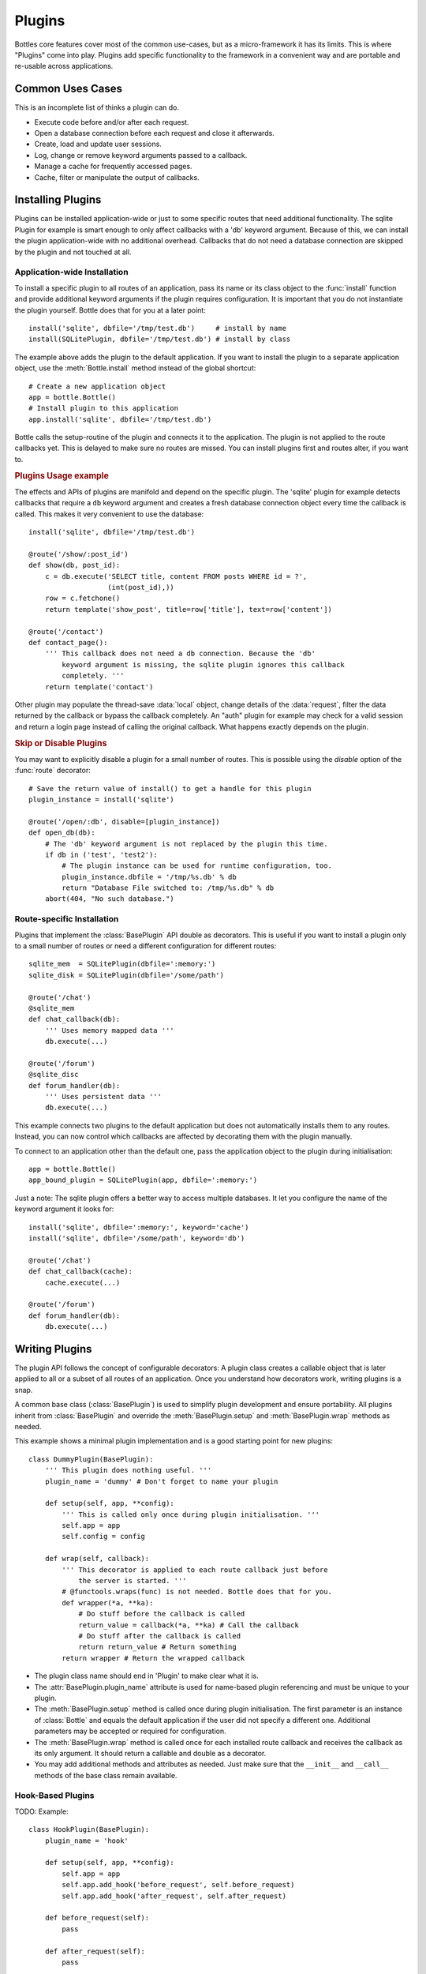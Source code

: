 ==============
Plugins
==============

Bottles core features cover most of the common use-cases, but as a micro-framework it has its limits. This is where "Plugins" come into play. Plugins add specific functionality to the framework in a convenient way and are portable and re-usable across applications.

Common Uses Cases
======================

This is an incomplete list of thinks a plugin can do.

* Execute code before and/or after each request.
* Open a database connection before each request and close it afterwards.
* Create, load and update user sessions.
* Log, change or remove keyword arguments passed to a callback.
* Manage a cache for frequently accessed pages.
* Cache, filter or manipulate the output of callbacks.

Installing Plugins
==================

Plugins can be installed application-wide or just to some specific routes that need additional functionality. The sqlite Plugin for example is smart enough to only affect callbacks with a 'db' keyword argument. Because of this, we can install the plugin application-wide with no additional overhead. Callbacks that do not need a database connection are skipped by the plugin and not touched at all.

Application-wide Installation
-----------------------------

To install a specific plugin to all routes of an application, pass its name or its class object to the :func:`install` function and provide additional keyword arguments if the plugin requires configuration. It is important that you do not instantiate the plugin yourself. Bottle does that for you at a later point::

    install('sqlite', dbfile='/tmp/test.db')     # install by name
    install(SQLitePlugin, dbfile='/tmp/test.db') # install by class

The example above adds the plugin to the default application. If you want to install the plugin to a separate application object, use the :meth:`Bottle.install` method instead of the global shortcut::

    # Create a new application object
    app = bottle.Bottle()
    # Install plugin to this application
    app.install('sqlite', dbfile='/tmp/test.db')

Bottle calls the setup-routine of the plugin and connects it to the application. The plugin is not applied to the route callbacks yet. This is delayed to make sure no routes are missed. You can install plugins first and routes alter, if you want to.

.. rubric:: Plugins Usage example

The effects and APIs of plugins are manifold and depend on the specific plugin. The 'sqlite' plugin for example detects callbacks that require a ``db`` keyword argument and creates a fresh database connection object every time the callback is called. This makes it very convenient to use the database::

    install('sqlite', dbfile='/tmp/test.db')

    @route('/show/:post_id')
    def show(db, post_id):
        c = db.execute('SELECT title, content FROM posts WHERE id = ?',
                       (int(post_id),))
        row = c.fetchone()
        return template('show_post', title=row['title'], text=row['content'])

    @route('/contact')
    def contact_page():
        ''' This callback does not need a db connection. Because the 'db'
            keyword argument is missing, the sqlite plugin ignores this callback
            completely. '''
        return template('contact')

Other plugin may populate the thread-save :data:`local` object, change details of the :data:`request`, filter the data returned by the callback or bypass the callback completely. An "auth" plugin for example may check for a valid session and return a login page instead of calling the original callback. What happens exactly depends on the plugin.

.. rubric:: Skip or Disable Plugins

You may want to explicitly disable a plugin for a small number of routes. This
is possible using the `disable` option of the :func:`route` decorator::

    # Save the return value of install() to get a handle for this plugin
    plugin_instance = install('sqlite')

    @route('/open/:db', disable=[plugin_instance])
    def open_db(db):
        # The 'db' keyword argument is not replaced by the plugin this time.
        if db in ('test', 'test2'):
            # The plugin instance can be used for runtime configuration, too.
            plugin_instance.dbfile = '/tmp/%s.db' % db
            return "Database File switched to: /tmp/%s.db" % db
        abort(404, "No such database.")



Route-specific Installation
-----------------------------

Plugins that implement the :class:`BasePlugin` API double as decorators. This is useful if you want to install a plugin only to a small number of routes or need a different configuration for different routes::

    sqlite_mem  = SQLitePlugin(dbfile=':memory:')
    sqlite_disk = SQLitePlugin(dbfile='/some/path')

    @route('/chat')
    @sqlite_mem
    def chat_callback(db):
        ''' Uses memory mapped data '''
        db.execute(...)

    @route('/forum')
    @sqlite_disc
    def forum_handler(db):
        ''' Uses persistent data '''
        db.execute(...)

This example connects two plugins to the default application but does not automatically installs them to any routes. Instead, you can now control which callbacks are affected by decorating them with the plugin manually.

To connect to an application other than the default one, pass the application object to the plugin during initialisation::

    app = bottle.Bottle()
    app_bound_plugin = SQLitePlugin(app, dbfile=':memory:')

Just a note: The sqlite plugin offers a better way to access multiple databases. It let you configure the name of the keyword argument it looks for::

    install('sqlite', dbfile=':memory:', keyword='cache')
    install('sqlite', dbfile='/some/path', keyword='db')

    @route('/chat')
    def chat_callback(cache):
        cache.execute(...)

    @route('/forum')
    def forum_handler(db):
        db.execute(...)








Writing Plugins
==================

The plugin API follows the concept of configurable decorators: A plugin class creates a callable object that is later applied to all or a subset of all routes of an application. Once you understand how decorators work, writing plugins is a snap.

A common base class (:class:`BasePlugin`) is used to simplify plugin development and ensure portability. All plugins inherit from :class:`BasePlugin` and override the :meth:`BasePlugin.setup` and :meth:`BasePlugin.wrap` methods as needed.

This example shows a minimal plugin implementation and is a good starting point for new plugins::

    class DummyPlugin(BasePlugin):
        ''' This plugin does nothing useful. '''
        plugin_name = 'dummy' # Don't forget to name your plugin

        def setup(self, app, **config):
            ''' This is called only once during plugin initialisation. '''
            self.app = app
            self.config = config

        def wrap(self, callback):
            ''' This decorator is applied to each route callback just before
                the server is started. '''
            # @functools.wraps(func) is not needed. Bottle does that for you.
            def wrapper(*a, **ka):
                # Do stuff before the callback is called
                return_value = callback(*a, **ka) # Call the callback
                # Do stuff after the callback is called
                return return_value # Return something
            return wrapper # Return the wrapped callback

* The plugin class name should end in 'Plugin' to make clear what it is.
* The :attr:`BasePlugin.plugin_name` attribute is used for name-based plugin referencing and must be unique to your plugin.
* The :meth:`BasePlugin.setup` method is called once during plugin initialisation. The first parameter is an instance of :class:`Bottle` and equals the default application if the user did not specify a different one. Additional parameters may be accepted or required for configuration.
* The :meth:`BasePlugin.wrap` method is called once for each installed route callback and receives the callback as its only argument. It should return a callable and double as a decorator.
* You may add additional methods and attributes as needed. Just make sure that the ``__init__`` and ``__call__`` methods of the base class remain available.


Hook-Based Plugins
------------------

TODO: Example::

    class HookPlugin(BasePlugin):
        plugin_name = 'hook'

        def setup(self, app, **config):
            self.app = app
            self.app.add_hook('before_request', self.before_request)
            self.app.add_hook('after_request', self.after_request)

        def before_request(self):
            pass

        def after_request(self):
            pass

Middleware Plugins
------------------

TODO: Example::

    class MiddlewarePlugin(BasePlugin):
        plugin_name = 'middleware'

        def setup(self, app, **config):
            self.app.wsgi = SomeMiddleware(self.app.wsgi, **config)


Plugin Example: SqlitePlugin
============================

OK, lets write a plugin that actually does something useful::

    import sqlite3
    import inspect

    def accepts_keyword(func, name):
        ''' Return True if it is save to pass a named keyword argument to
            func. This works even on functions that were previously wrapped
            with another BasePlugin based decorator.
        '''
        while func:
            args, varargs, varkw, defaults = inspect.getargspec(func)
            if name not in args and not varkw:
                return False
            func = getattr(func, '_bottle_wrapped', None)
        return True

    class SQLitePlugin(BasePlugin):
        plugin_name = 'sqlite'

        def setup(self, app, dbfile=':memory:', keyword='db',
                             commit=True, dictrows=True):
            self.dbfile = app.config.get('plugin.sqlite.dbfile', dbfile)
            self.keyword = app.config.get('plugin.sqlite.keyword', keyword)
            self.commit = app.config.get('plugin.sqlite.commit', commit)
            self.dictrows = app.config.get('plugin.sqlite.dictrows', dictrows)

        def wrap(self, callback):
            # Do not wrap callbacks that do not expect a 'db' keyword argument
            if not accepts_keyword(callback, self.keyword):
                return callback
            def wrapper(*args, **kwargs):
                # Connect to the database
                db = self.get_connection()
                # Add the connection handle to the dict of keyword arguments.
                kwargs[self.keyword] = db
                try:
                    rv = callback(*args, **kwargs)
                    if self.commit: db.commit() # Auto-commit
                finally:
                    # Be sure to close the connection.
                    db.close()
                return rv
            return wrapper

        def get_connection(self):
            con = sqlite3.connect(self.dbfile)
            # This allows column access by name: row['column_name']
            if self.dictrows: con.row_factory = sqlite3.Row
            return con

This plugin passes a sqlite3 database handle to callbacks that expect a
`db` parameter. If the callback does not define that parameter, no
connection is made. Not bad for less than 50 lines of code :)
